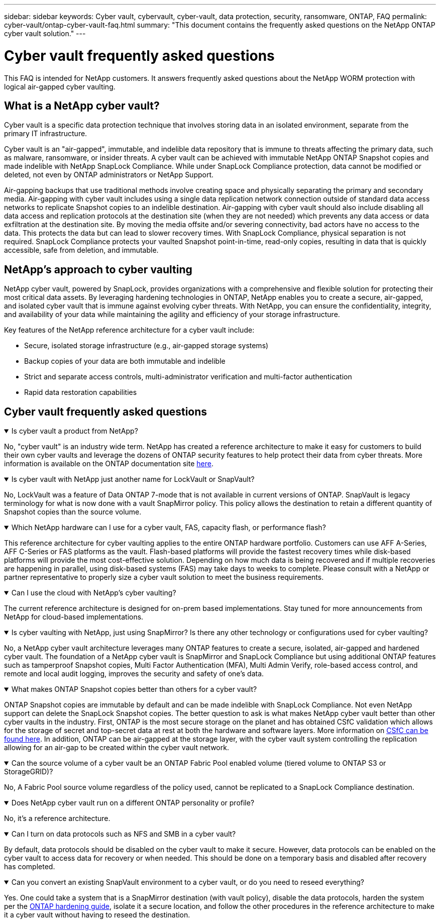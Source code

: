 ---
sidebar: sidebar
keywords: Cyber vault, cybervault, cyber-vault, data protection, security, ransomware, ONTAP, FAQ
permalink: cyber-vault/ontap-cyber-vault-faq.html
summary: "This document contains the frequently asked questions on the NetApp ONTAP cyber vault solution."
---

= Cyber vault frequently asked questions
:hardbreaks:
:nofooter:
:icons: font
:linkattrs:
:imagesdir: ../media/

[.lead]
This FAQ is intended for NetApp customers. It answers frequently asked questions about the NetApp WORM protection with logical air-gapped cyber vaulting.

== What is a NetApp cyber vault?

Cyber vault is a specific data protection technique that involves storing data in an isolated environment, separate from the primary IT infrastructure.

Cyber vault is an "air-gapped", immutable, and indelible data repository that is immune to threats affecting the primary data, such as malware, ransomware, or insider threats. A cyber vault can be achieved with immutable NetApp ONTAP Snapshot copies and made indelible with NetApp SnapLock Compliance. While under SnapLock Compliance protection, data cannot be modified or deleted, not even by ONTAP administrators or NetApp Support.

Air-gapping backups that use traditional methods involve creating space and physically separating the primary and secondary media. Air-gapping with cyber vault includes using a single data replication network connection outside of standard data access networks to replicate Snapshot copies to an indelible destination. Air-gapping with cyber vault should also include disabling all data access and replication protocols at the destination site (when they are not needed) which prevents any data access or data exfiltration at the destination site. By moving the media offsite and/or severing connectivity, bad actors have no access to the data. This protects the data but can lead to slower recovery times. With SnapLock Compliance, physical separation is not required. SnapLock Compliance protects your vaulted Snapshot point-in-time, read-only copies, resulting in data that is quickly accessible, safe from deletion, and immutable.

== NetApp's approach to cyber vaulting

NetApp cyber vault, powered by SnapLock, provides organizations with a comprehensive and flexible solution for protecting their most critical data assets. By leveraging hardening technologies in ONTAP, NetApp enables you to create a secure, air-gapped, and isolated cyber vault that is immune against evolving cyber threats. With NetApp, you can ensure the confidentiality, integrity, and availability of your data while maintaining the agility and efficiency of your storage infrastructure.

Key features of the NetApp reference architecture for a cyber vault include:

* Secure, isolated storage infrastructure (e.g., air-gapped storage systems)
* Backup copies of your data are both immutable and indelible
* Strict and separate access controls, multi-administrator verification and multi-factor authentication
* Rapid data restoration capabilities

== Cyber vault frequently asked questions

.Is cyber vault a product from NetApp?
[%collapsible%open]
====
No, "cyber vault" is an industry wide term. NetApp has created a reference architecture to make it easy for customers to build their own cyber vaults and leverage the dozens of ONTAP security features to help protect their data from cyber threats. More information is available on the ONTAP documentation site link:https://docs.netapp.com/us-en/netapp-solutions/cyber-vault/ontap-cyber-vault-overview.html[here^].
====

.Is cyber vault with NetApp just another name for LockVault or SnapVault?
[%collapsible%open]
====
No, LockVault was a feature of Data ONTAP 7-mode that is not available in current versions of ONTAP. SnapVault is legacy terminology for what is now done with a vault SnapMirror policy. This policy allows the destination to retain a different quantity of Snapshot copies than the source volume. 
====

.Which NetApp hardware can I use for a cyber vault, FAS, capacity flash, or performance flash?
[%collapsible%open]
====
This reference architecture for cyber vaulting applies to the entire ONTAP hardware portfolio. Customers can use AFF A-Series, AFF C-Series or FAS platforms as the vault. Flash-based platforms will provide the fastest recovery times while disk-based platforms will provide the most cost-effective solution. Depending on how much data is being recovered and if multiple recoveries are happening in parallel, using disk-based systems (FAS) may take days to weeks to complete. Please consult with a NetApp or partner representative to properly size a cyber vault solution to meet the business requirements.
====

.Can I use the cloud with NetApp's cyber vaulting?
[%collapsible%open]
====
The current reference architecture is designed for on-prem based implementations. Stay tuned for more announcements from NetApp for cloud-based implementations.
====

.Is cyber vaulting with NetApp, just using SnapMirror? Is there any other technology or configurations used for cyber vaulting?
[%collapsible%open]
====
No, a NetApp cyber vault architecture leverages many ONTAP features to create a secure, isolated, air-gapped and hardened cyber vault. The foundation of a NetApp cyber vault is SnapMirror and SnapLock Compliance but using additional ONTAP features such as tamperproof Snapshot copies, Multi Factor Authentication (MFA), Multi Admin Verify, role-based access control, and remote and local audit logging, improves the security and safety of one's data.
==== 

.What makes ONTAP Snapshot copies better than others for a cyber vault?
[%collapsible%open]
====
ONTAP Snapshot copies are immutable by default and can be made indelible with SnapLock Compliance. Not even NetApp support can delete the SnapLock Snapshot copies. The better question to ask is what makes NetApp cyber vault better than other cyber vaults in the industry. First, ONTAP is the most secure storage on the planet and has obtained CSfC validation which allows for the storage of secret and top-secret  data at rest at both the hardware and software layers. More information on link:https://www.netapp.com/esg/trust-center/compliance/CSfC-Program/[CSfC can be found here^]. In addition, ONTAP can be air-gapped at the storage layer, with the cyber vault system controlling the replication allowing for an air-gap to be created within the cyber vault network.
====

.Can the source volume of a cyber vault be an ONTAP Fabric Pool enabled volume (tiered volume to ONTAP S3 or StorageGRID)?
[%collapsible%open]
====
No, A Fabric Pool source volume regardless of the policy used, cannot be replicated to a SnapLock Compliance destination.
====

.Does NetApp cyber vault run on a different ONTAP personality or profile?
[%collapsible%open]
====
No, it's a reference architecture.
====

.Can I turn on data protocols such as NFS and SMB in a cyber vault?
[%collapsible%open]
====
By default, data protocols should be disabled on the cyber vault to make it secure. However, data protocols can be enabled on the cyber vault to access data for recovery or when needed. This should be done on a temporary basis and disabled after recovery has completed.
====

.Can you convert an existing SnapVault environment to a cyber vault, or do you need to reseed everything?
[%collapsible%open]
====
Yes. One could take a system that is a SnapMirror destination (with vault policy), disable the data protocols, harden the system per the link:https://docs.netapp.com/us-en/ontap/ontap-security-hardening/security-hardening-overview.html[ONTAP hardening guide^], isolate it a secure location, and follow the other procedures in the reference architecture to make it a cyber vault without having to reseed the destination.
====